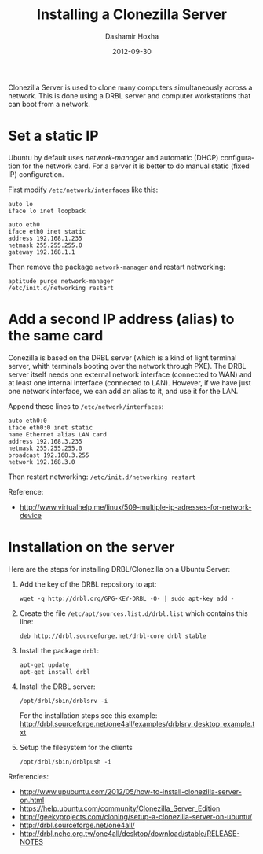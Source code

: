 #+TITLE:     Installing a Clonezilla Server
#+AUTHOR:    Dashamir Hoxha
#+EMAIL:     dashohoxha@gmail.com
#+DATE:      2012-09-30
#+DESCRIPTION: Clonezilla Server is used to clone many computers simultaneously across a network.
#+LANGUAGE:  en
#+OPTIONS:   H:3 num:t toc:t \n:nil @:t ::t |:t ^:nil -:t f:t *:t <:t
#+OPTIONS:   TeX:nil LaTeX:nil skip:nil d:nil todo:t pri:nil tags:not-in-toc
# #+INFOJS_OPT: view:overview toc:t ltoc:t mouse:#aadddd buttons:0 path:js/org-info.js
#+STYLE: <link rel="stylesheet" type="text/css" href="css/org-info.css" />
#+begin_comment yaml-front-matter
---
layout:     post
title:      Installing a Clonezilla Server
date:       2012-09-30
summary:    Clonezilla Server is used to clone many computers simultaneously
    across a network. This is done using a DRBL server and computer
    workstations that can boot from a network.
tags: [Clonezilla, Network, Ubuntu]
---
#+end_comment

Clonezilla Server is used to clone many computers simultaneously
across a network. This is done using a DRBL server and computer
workstations that can boot from a network.

* Set a static IP

  Ubuntu by default uses /network-manager/ and automatic (DHCP)
  configuration for the network card. For a server it is better to do
  manual static (fixed IP) configuration.

  First modify ~/etc/network/interfaces~ like this:
  #+BEGIN_EXAMPLE
  auto lo
  iface lo inet loopback

  auto eth0
  iface eth0 inet static
  address 192.168.1.235
  netmask 255.255.255.0
  gateway 192.168.1.1
  #+END_EXAMPLE

  Then remove the package ~network-manager~ and restart networking:
  #+BEGIN_EXAMPLE
  aptitude purge network-manager
  /etc/init.d/networking restart   
  #+END_EXAMPLE


* Add a second IP address (alias) to the same card
  
  Conezilla is based on the DRBL server (which is a kind of light
  terminal server, whith terminals booting over the network through
  PXE). The DRBL server itself needs one external network interface
  (connected to WAN) and at least one internal interface (connected to
  LAN). However, if we have just one network interface, we can add an
  alias to it, and use it for the LAN.

  Append these lines to ~/etc/network/interfaces~:
  #+BEGIN_EXAMPLE
  auto eth0:0
  iface eth0:0 inet static
  name Ethernet alias LAN card
  address 192.168.3.235
  netmask 255.255.255.0
  broadcast 192.168.3.255
  network 192.168.3.0
  #+END_EXAMPLE

  Then restart networking: ~/etc/init.d/networking restart~

  Reference:
  + http://www.virtualhelp.me/linux/509-multiple-ip-adresses-for-network-device


* Installation on the server
  
  Here are the steps for installing DRBL/Clonezilla on a Ubuntu
  Server:

  1. Add the key of the DRBL repository to apt:
     #+BEGIN_EXAMPLE
     wget -q http://drbl.org/GPG-KEY-DRBL -O- | sudo apt-key add -
     #+END_EXAMPLE

  2. Create the file ~/etc/apt/sources.list.d/drbl.list~ which
     contains this line:
     #+BEGIN_EXAMPLE
     deb http://drbl.sourceforge.net/drbl-core drbl stable
     #+END_EXAMPLE

  3. Install the package ~drbl~:
     #+BEGIN_EXAMPLE
     apt-get update
     apt-get install drbl
     #+END_EXAMPLE

  4. Install the DRBL server:
     #+BEGIN_EXAMPLE
     /opt/drbl/sbin/drblsrv -i
     #+END_EXAMPLE
     For the installation steps see this example:
     http://drbl.sourceforge.net/one4all/examples/drblsrv_desktop_example.txt

  5. Setup the filesystem for the clients
     #+BEGIN_EXAMPLE
     /opt/drbl/sbin/drblpush -i
     #+END_EXAMPLE
    
  Referencies:
  + http://www.upubuntu.com/2012/05/how-to-install-clonezilla-server-on.html
  + https://help.ubuntu.com/community/Clonezilla_Server_Edition
  + http://geekyprojects.com/cloning/setup-a-clonezilla-server-on-ubuntu/
  + http://drbl.sourceforge.net/one4all/
  + http://drbl.nchc.org.tw/one4all/desktop/download/stable/RELEASE-NOTES

